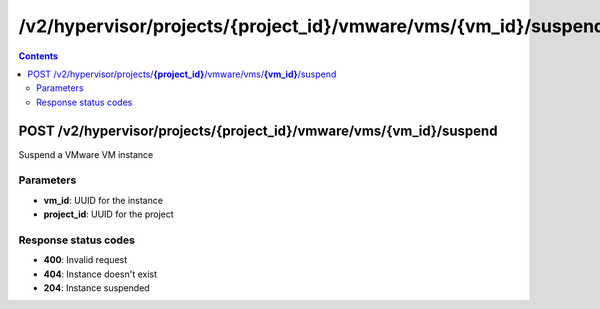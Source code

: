 /v2/hypervisor/projects/{project_id}/vmware/vms/{vm_id}/suspend
------------------------------------------------------------------------------------------------------------------------------------------

.. contents::

POST /v2/hypervisor/projects/**{project_id}**/vmware/vms/**{vm_id}**/suspend
~~~~~~~~~~~~~~~~~~~~~~~~~~~~~~~~~~~~~~~~~~~~~~~~~~~~~~~~~~~~~~~~~~~~~~~~~~~~~~~~~~~~~~~~~~~~~~~~~~~~~~~~~~~~~~~~~~~~~~~~~~~~~~~~~~~~~~~~~~~~~~~~~~~~~~~~~~~~~~
Suspend a VMware VM instance

Parameters
**********
- **vm_id**: UUID for the instance
- **project_id**: UUID for the project

Response status codes
**********************
- **400**: Invalid request
- **404**: Instance doesn't exist
- **204**: Instance suspended

